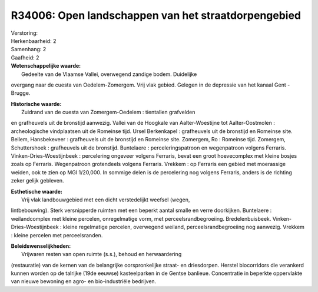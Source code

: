 R34006: Open landschappen van het straatdorpengebied
====================================================

| Verstoring:

| Herkenbaarheid: 2

| Samenhang: 2

| Gaafheid: 2

| **Wetenschappelijke waarde:**
|  Gedeelte van de Vlaamse Vallei, overwegend zandige bodem. Duidelijke
overgang naar de cuesta van Oedelem-Zomergem. Vrij vlak gebied. Gelegen
in de depressie van het kanaal Gent - Brugge.

| **Historische waarde:**
|  Zuidrand van de cuesta van Zomergem-Oedelem : tientallen grafvelden
en grafheuvels uit de bronstijd aanwezig. Vallei van de Hoogkale van
Aalter-Woestijne tot Aalter-Oostmolen : archeologische vindplaatsen uit
de Romeinse tijd. Ursel Berkenkapel : grafheuvels uit de bronstijd en
Romeinse site. Bellem, Hansbekeveer : grafheuvels uit de bronstijd en
Romeinse site. Zomergem, Ro : Romeinse tijd. Zomergem, Schuttershoek :
grafheuvels uit de bronstijd. Buntelaere : perceleringspatroon en
wegenpatroon volgens Ferraris. Vinken-Dries-Woestijnbeek : percelering
ongeveer volgens Ferraris, bevat een groot hoevecomplex met kleine
bosjes zoals op Ferraris. Wegenpatroon grotendeels volgens Ferraris.
Vrekkem : op Ferraris een gebied met moerassige weiden, ook te zien op
MGI 1/20,000. In sommige delen is de percelering nog volgens Ferraris,
anders is de richting zeker gelijk gebleven.

| **Esthetische waarde:**
|  Vrij vlak landbouwgebied met een dicht verstedelijkt weefsel (wegen,
lintbebouwing). Sterk versnipperde ruimten met een beperkt aantal smalle
en verre doorkijken. Buntelaere : weilandcomplex met kleine percelen,
onregelmatige vorm, met perceelsrandbegroeiing. Bredelenbuisbeek.
Vinken-Dries-Woestijnbeek : kleine regelmatige percelen, overwegend
weiland, perceelsrandbegroeiing nog aanwezig. Vrekkem : kleine percelen
met perceelsranden.



| **Beleidswenselijkheden:**
|  Vrijwaren resten van open ruimte (s.s.), behoud en herwaardering
(restauratie) van de kernen van de belangrijke oorspronkelijke straat-
en driesdorpen. Herstel biocorridors die verankerd kunnen worden op de
talrijke (19de eeuwse) kasteelparken in de Gentse banlieue. Concentratie
in beperkte oppervlakte van nieuwe bewoning en agro- en bio-industriële
bedrijven.
